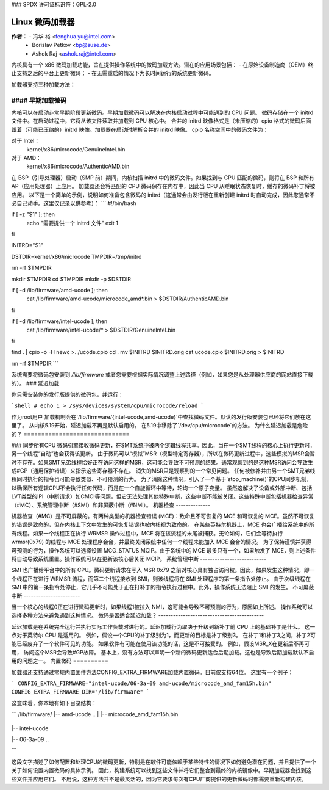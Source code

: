 ### SPDX 许可证标识符：GPL-2.0

==========================
Linux 微码加载器
==========================

**作者：** - 冯华 裕 <fenghua.yu@intel.com>
          - Borislav Petkov <bp@suse.de>
          - Ashok Raj <ashok.raj@intel.com>

内核具有一个 x86 微码加载功能，旨在提供操作系统中的微码加载方法。潜在的应用场景包括：
- 在原始设备制造商（OEM）终止支持之后的平台上更新微码；
- 在无需重启的情况下为长时间运行的系统更新微码。

加载器支持三种加载方法：

#### 早期加载微码
====================

内核可以在启动非常早期阶段更新微码。早期加载微码可以解决在内核启动过程中可能遇到的 CPU 问题。
微码存储在一个 initrd 文件中。在启动过程中，它将从该文件读取并加载到 CPU 核心中。
合并的 initrd 映像格式是（未压缩的）cpio 格式的微码后面跟着（可能已压缩的）initrd 映像。加载器在启动时解析合并的 initrd 映像。
cpio 名称空间中的微码文件为：

对于 Intel：
  kernel/x86/microcode/GenuineIntel.bin
对于 AMD：
  kernel/x86/microcode/AuthenticAMD.bin

在 BSP（引导处理器）启动（SMP 前）期间，内核扫描 initrd 中的微码文件。如果找到与 CPU 匹配的微码，则将在 BSP 和所有 AP（应用处理器）上应用。
加载器还会将匹配的 CPU 微码保存在内存中，因此当 CPU 从睡眠状态恢复时，缓存的微码补丁将被应用。
以下是一个简单的示例，说明如何准备包含微码的 initrd（这通常会由发行版在重新创建 initrd 时自动完成，因此您通常不必自己动手。这里仅记录以供参考）：
```
#!/bin/bash

if [ -z "$1" ]; then
    echo "需要提供一个 initrd 文件"
    exit 1
fi

INITRD="$1"

DSTDIR=kernel/x86/microcode
TMPDIR=/tmp/initrd

rm -rf $TMPDIR

mkdir $TMPDIR
cd $TMPDIR
mkdir -p $DSTDIR

if [ -d /lib/firmware/amd-ucode ]; then
        cat /lib/firmware/amd-ucode/microcode_amd*.bin > $DSTDIR/AuthenticAMD.bin
fi

if [ -d /lib/firmware/intel-ucode ]; then
        cat /lib/firmware/intel-ucode/* > $DSTDIR/GenuineIntel.bin
fi

find . | cpio -o -H newc >../ucode.cpio
cd .
mv $INITRD $INITRD.orig
cat ucode.cpio $INITRD.orig > $INITRD

rm -rf $TMPDIR
```

系统需要将微码包安装到 `/lib/firmware` 或者您需要根据实际情况调整上述路径（例如，如果您是从处理器供应商的网站直接下载的）。
### 延迟加载

你只需安装你的发行版提供的微码包，并运行：

```shell
# echo 1 > /sys/devices/system/cpu/microcode/reload
```

作为root用户
加载机制会在`/lib/firmware/{intel-ucode,amd-ucode}`中查找微码文件。默认的发行版安装包已经将它们放在这里了。
从内核5.19开始，延迟加载不再是默认启用的。
在5.19中移除了`/dev/cpu/microcode`的方法。
为什么延迟加载是危险的？
==============================

### 同步所有CPU
微码引擎接收微码更新，在SMT系统中被两个逻辑线程共享。因此，当在一个SMT线程的核心上执行更新时，另一个线程“自动”也会获得该更新。
由于微码可以“模拟”MSR（模型特定寄存器），所以在微码更新过程中，这些模拟的MSR会暂时不存在。如果SMT兄弟线程恰好正在访问这样的MSR，这可能会导致不可预测的结果。通常观察到的是这种MSR访问会导致生成#GP（通用保护错误）来指示这些寄存器不存在。
消失的MSR只是观察到的一个常见问题。
任何被修补并由另一个SMT兄弟线程同时执行的指令也可能导致类似、不可预测的行为。
为了消除这种情况，引入了一个基于`stop_machine()`的CPU同步机制，以确保所有逻辑CPU不会执行任何代码，而是在一个自旋循环中等待，轮询一个原子变量。
虽然这解决了设备或外部中断、包括LVT类型的IPI（中断请求）如CMCI等问题，但它无法处理其他特殊中断，这些中断不能被关闭。这些特殊中断包括机器检查异常（#MC）、系统管理中断（#SMI）和非屏蔽中断（#NMI）。
机器检查
--------------

机器检查（#MC）是不可屏蔽的。有两种类型的机器检查错误 (MCE)：致命且不可恢复的 MCE 和可恢复的 MCE。虽然不可恢复的错误是致命的，但在内核上下文中发生的可恢复错误也被内核视为致命的。
在某些英特尔机器上，MCE 也会广播给系统中的所有线程。如果一个线程正在执行 WRMSR 操作过程中，MCE 将在该流程的末尾被捕获。无论如何，它们会等待执行 wrmsr(0x79) 的线程与 MCE 处理程序会合，并最终关闭系统中任何一个线程未能加入 MCE 会合的情况。
为了保持谨慎并获得可预测的行为，操作系统可以选择设置 MCG_STATUS.MCIP。由于系统中的 MCE 最多只有一个，如果触发了 MCE，则上述条件将自动导致系统重置。操作系统可以在更新该核心后关闭 MCIP。
系统管理中断
---------------------------

SMI 也广播给平台中的所有 CPU。微码更新请求在写入 MSR 0x79 之前对核心具有独占访问权。因此，如果发生这种情况，即一个线程正在进行 WRMSR 流程，而第二个线程接收到 SMI，则该线程将在 SMI 处理程序的第一条指令处停止。
由于次级线程在 SMI 中的第一条指令处停止，它几乎不可能处于正在打补丁的指令执行过程中。此外，操作系统无法阻止 SMI 的发生。
不可屏蔽中断
-----------------------

当一个核心的线程0正在进行微码更新时，如果线程1被拉入 NMI，这可能会导致不可预测的行为，原因如上所述。
操作系统可以选择多种方法来避免遇到这种情况。
微码是否适合延迟加载？
-------------------------------------------

延迟加载是在系统完全运行并执行实际工作负载时进行的。延迟加载行为取决于升级到新补丁前 CPU 上的基础补丁是什么。
这一点对于英特尔 CPU 是适用的。
例如，假设一个CPU的补丁级别为1，而更新的目标是补丁级别3。
在补丁1和补丁3之间，补丁2可能已经废弃了一个软件可见的功能。
如果软件有可能在使用该功能的话，这是不可接受的。
例如，假设MSR_X在更新后不再可用，
访问这个MSR会导致#GP故障。
基本上，没有方法可以声明一个新的微码更新适合后期加载。这也是导致后期加载默认不启用的问题之一。
内置微码
==========

加载器还支持通过常规内置固件方法CONFIG_EXTRA_FIRMWARE加载内置微码。目前仅支持64位。
这里有一个例子：

```
CONFIG_EXTRA_FIRMWARE="intel-ucode/06-3a-09 amd-ucode/microcode_amd_fam15h.bin"
CONFIG_EXTRA_FIRMWARE_DIR="/lib/firmware"
```

这意味着，你本地有如下目录结构：

```
/lib/firmware/
|-- amd-ucode
..
|   |-- microcode_amd_fam15h.bin
  ..
|-- intel-ucode
  ..
|   |-- 06-3a-09
  ..
```

这段文字描述了如何配置和处理CPU的微码更新，特别是在软件可能依赖于某些特性的情况下如何避免潜在问题，并且提供了一个关于如何设置内置微码的具体示例。
因此，构建系统可以找到这些文件并将它们整合到最终的内核镜像中。早期加载器会找到这些文件并应用它们。
不用说，这种方法并不是最灵活的，因为它要求每次有CPU厂商提供的更新微码时都需要重新构建内核。
